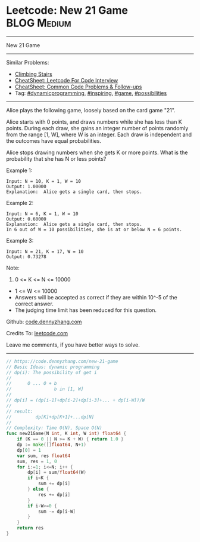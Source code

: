 * Leetcode: New 21 Game                                         :BLOG:Medium:
#+STARTUP: showeverything
#+OPTIONS: toc:nil \n:t ^:nil creator:nil d:nil
:PROPERTIES:
:type:     dynamicprogramming, game, inspiring, possibilities
:END:
---------------------------------------------------------------------
New 21 Game
---------------------------------------------------------------------
#+BEGIN_HTML
<a href="https://github.com/dennyzhang/code.dennyzhang.com/tree/master/problems/new-21-game"><img align="right" width="200" height="183" src="https://www.dennyzhang.com/wp-content/uploads/denny/watermark/github.png" /></a>
#+END_HTML
Similar Problems:
- [[https://code.dennyzhang.com/climbing-stairs][Climbing Stairs]]
- [[https://cheatsheet.dennyzhang.com/cheatsheet-leetcode-A4][CheatSheet: Leetcode For Code Interview]]
- [[https://cheatsheet.dennyzhang.com/cheatsheet-followup-A4][CheatSheet: Common Code Problems & Follow-ups]]
- Tag: [[https://code.dennyzhang.com/review-dynamicprogramming][#dynamicprogramming]], [[https://code.dennyzhang.com/review-inspiring][#inspiring]], [[https://code.dennyzhang.com/review-game][#game]], [[https://code.dennyzhang.com/tag/possibilities][#possibilities]]
---------------------------------------------------------------------
Alice plays the following game, loosely based on the card game "21".

Alice starts with 0 points, and draws numbers while she has less than K points.  During each draw, she gains an integer number of points randomly from the range [1, W], where W is an integer.  Each draw is independent and the outcomes have equal probabilities.

Alice stops drawing numbers when she gets K or more points.  What is the probability that she has N or less points?

Example 1:
#+BEGIN_EXAMPLE
Input: N = 10, K = 1, W = 10
Output: 1.00000
Explanation:  Alice gets a single card, then stops.
#+END_EXAMPLE

Example 2:
#+BEGIN_EXAMPLE
Input: N = 6, K = 1, W = 10
Output: 0.60000
Explanation:  Alice gets a single card, then stops.
In 6 out of W = 10 possibilities, she is at or below N = 6 points.
#+END_EXAMPLE

Example 3:
#+BEGIN_EXAMPLE
Input: N = 21, K = 17, W = 10
Output: 0.73278
#+END_EXAMPLE
Note:

1. 0 <= K <= N <= 10000
- 1 <= W <= 10000
- Answers will be accepted as correct if they are within 10^-5 of the correct answer.
- The judging time limit has been reduced for this question.

Github: [[https://github.com/dennyzhang/code.dennyzhang.com/tree/master/problems/new-21-game][code.dennyzhang.com]]

Credits To: [[https://leetcode.com/problems/new-21-game/description/][leetcode.com]]

Leave me comments, if you have better ways to solve.
---------------------------------------------------------------------

#+BEGIN_SRC go
// https://code.dennyzhang.com/new-21-game
// Basic Ideas: dynamic programming
// dp(i): The possibility of get i
//
//      O ... O + b
//                b in [1, W]
//
// dp[i] = (dp[i-1]+dp[i-2]+dp[i-3]+... + dp[i-W])/W
//
// result:
//         dp[K]+dp[K+1]+...dp[N]
//
// Complexity: Time O(N), Space O(N)
func new21Game(N int, K int, W int) float64 {
    if (K == 0 || N >= K + W) { return 1.0 }
    dp := make([]float64, N+1)
    dp[0] = 1
    var sum, res float64
    sum, res = 1, 0
    for i:=1; i<=N; i++ {
        dp[i] = sum/float64(W)
        if i<K {
            sum += dp[i]
        } else {
            res += dp[i] 
        }
        if i-W>=0 {
            sum -= dp[i-W]
        }
    }
    return res
}
#+END_SRC

#+BEGIN_HTML
<div style="overflow: hidden;">
<div style="float: left; padding: 5px"> <a href="https://www.linkedin.com/in/dennyzhang001"><img src="https://www.dennyzhang.com/wp-content/uploads/sns/linkedin.png" alt="linkedin" /></a></div>
<div style="float: left; padding: 5px"><a href="https://github.com/dennyzhang"><img src="https://www.dennyzhang.com/wp-content/uploads/sns/github.png" alt="github" /></a></div>
<div style="float: left; padding: 5px"><a href="https://www.dennyzhang.com/slack" target="_blank" rel="nofollow"><img src="https://www.dennyzhang.com/wp-content/uploads/sns/slack.png" alt="slack"/></a></div>
</div>
#+END_HTML
